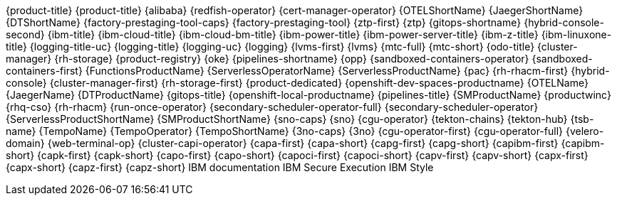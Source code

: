 {product-title}
{product-title}
{alibaba}
{redfish-operator}
{cert-manager-operator}
{OTELShortName}
{JaegerShortName}
{DTShortName}
{factory-prestaging-tool-caps}
{factory-prestaging-tool}
{ztp-first}
{ztp}
{gitops-shortname}
{hybrid-console-second}
{ibm-title}
{ibm-cloud-title}
{ibm-cloud-bm-title}
{ibm-power-title}
{ibm-power-server-title}
{ibm-z-title}
{ibm-linuxone-title}
{logging-title-uc}
{logging-title}
{logging-uc}
{logging}
{lvms-first}
{lvms}
{mtc-full}
{mtc-short}
{odo-title}
{cluster-manager}
{rh-storage}
{product-registry}
{oke}
{pipelines-shortname}
{opp}
{sandboxed-containers-operator}
{sandboxed-containers-first}
{FunctionsProductName}
{ServerlessOperatorName}
{ServerlessProductName}
{pac}
{rh-rhacm-first}
{hybrid-console}
{cluster-manager-first}
{rh-storage-first}
{product-dedicated}
{openshift-dev-spaces-productname}
{OTELName}
{JaegerName}
{DTProductName}
{gitops-title}
{openshift-local-productname}
{pipelines-title}
{SMProductName}
{productwinc}
{rhq-cso}
{rh-rhacm}
{run-once-operator}
{secondary-scheduler-operator-full}
{secondary-scheduler-operator}
{ServerlessProductShortName}
{SMProductShortName}
{sno-caps}
{sno}
{cgu-operator}
{tekton-chains}
{tekton-hub}
{tsb-name}
{TempoName}
{TempoOperator}
{TempoShortName}
{3no-caps}
{3no}
{cgu-operator-first}
{cgu-operator-full}
{velero-domain}
{web-terminal-op}
{cluster-capi-operator}
{capa-first}
{capa-short}
{capg-first}
{capg-short}
{capibm-first}
{capibm-short}
{capk-first}
{capk-short}
{capo-first}
{capo-short}
{capoci-first}
{capoci-short}
{capv-first}
{capv-short}
{capx-first}
{capx-short}
{capz-first}
{capz-short}
IBM documentation
IBM Secure Execution
IBM Style